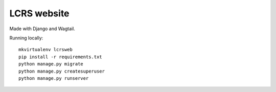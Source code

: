 LCRS website
------------

Made with Django and Wagtail.

Running locally::

    mkvirtualenv lcrsweb
    pip install -r requirements.txt
    python manage.py migrate
    python manage.py createsuperuser
    python manage.py runserver
